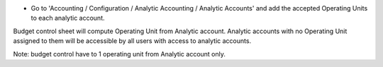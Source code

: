 * Go to 'Accounting / Configuration / Analytic Accounting / Analytic
  Accounts' and add the accepted Operating Units to each analytic account.

Budget control sheet will compute Operating Unit from Analytic account.
Analytic accounts with no Operating Unit assigned to them will be accessible
by all users with access to analytic accounts.

Note: budget control have to 1 operating unit from Analytic account only.
